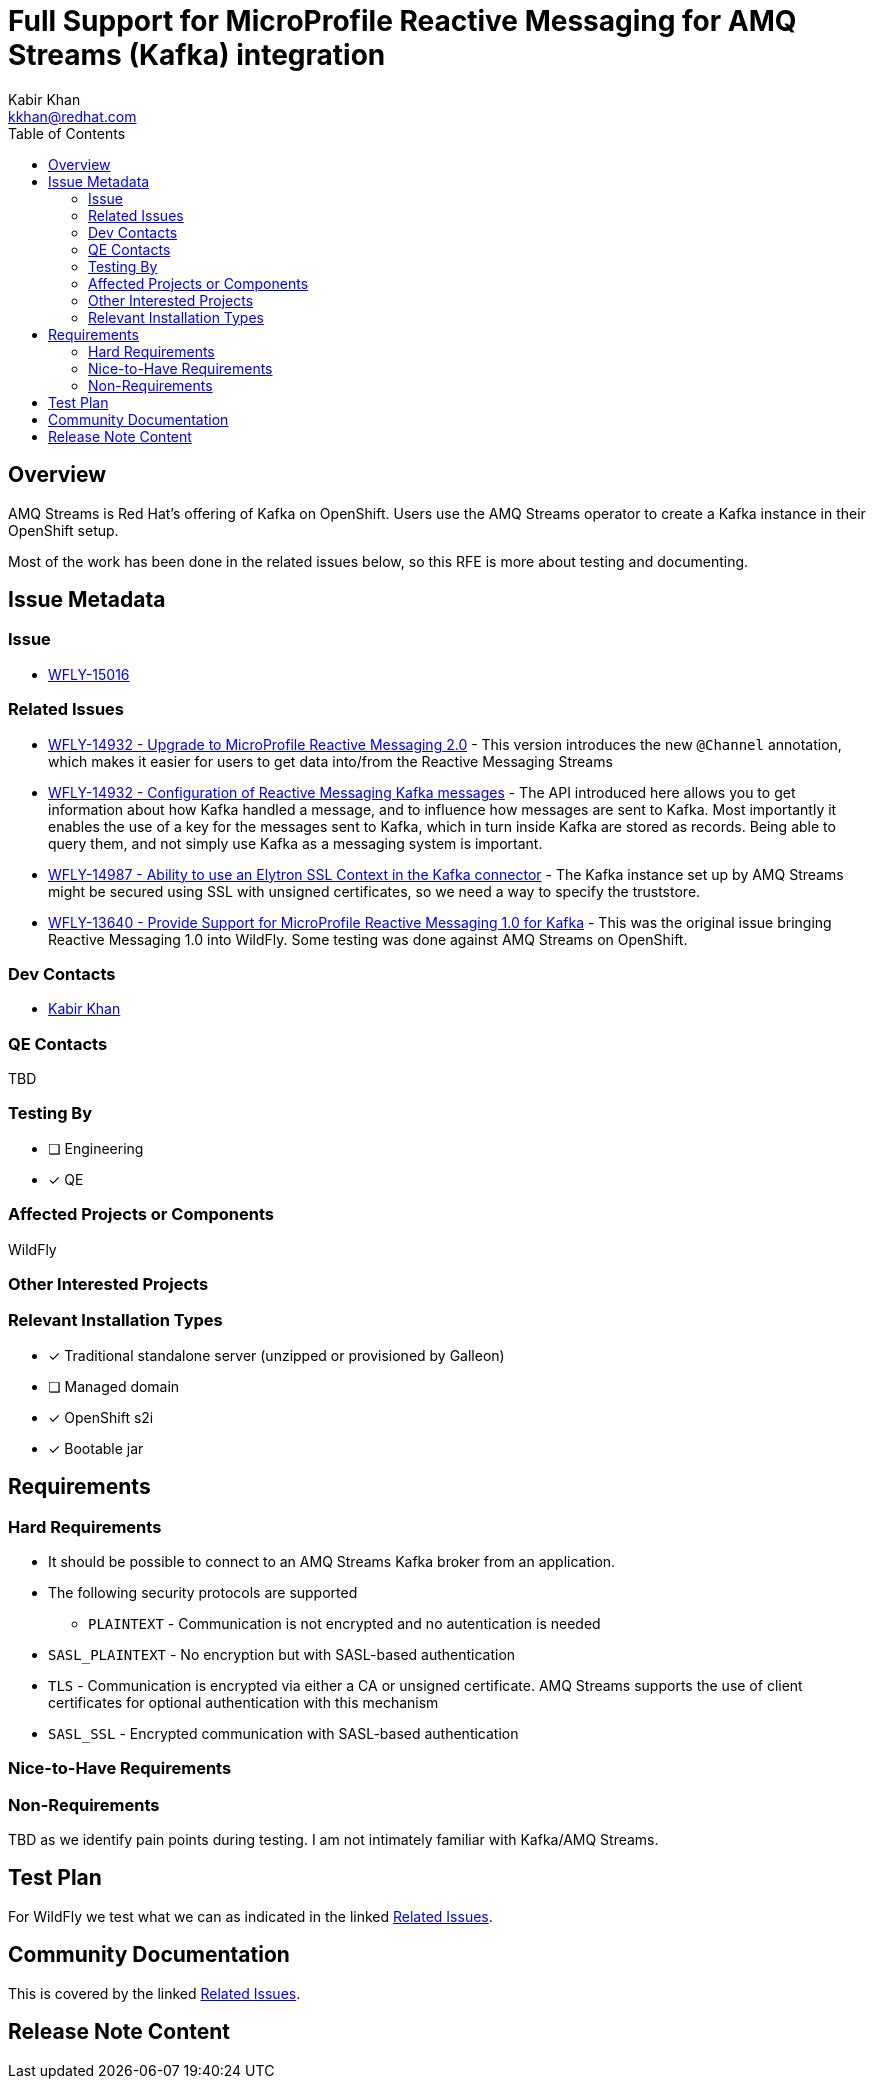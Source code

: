 = Full Support for MicroProfile Reactive Messaging for AMQ Streams (Kafka) integration
:author:            Kabir Khan
:email:             kkhan@redhat.com
:toc:               left
:icons:             font
:idprefix:
:idseparator:       -

== Overview
AMQ Streams is Red Hat's offering of Kafka on OpenShift. Users use the AMQ Streams operator to create a Kafka instance in their OpenShift setup.

Most of the work has been done in the related issues below, so this RFE is more about testing and documenting.

== Issue Metadata

=== Issue

* https://issues.redhat.com/browse/WFLY-15016[WFLY-15016]

=== Related Issues

* https://issues.redhat.com/browse/WFLY-14932[WFLY-14932 - Upgrade to MicroProfile Reactive Messaging 2.0] - This version introduces the new `@Channel` annotation, which makes it easier for users to get data into/from the Reactive Messaging Streams
* https://issues.redhat.com/browse/WFLY-14932[WFLY-14932 - Configuration of Reactive Messaging Kafka messages] - The API introduced here allows you to get information about how Kafka handled a message, and to influence how messages are sent to Kafka. Most importantly it enables the use of a key for the messages sent to Kafka, which in turn inside Kafka are stored as records. Being able to query them, and not simply use Kafka as a messaging system is important.
* https://issues.redhat.com/browse/WFLY-14987[WFLY-14987 - Ability to use an Elytron SSL Context in the Kafka connector] - The Kafka instance set up by AMQ Streams might be secured using SSL with unsigned certificates, so we need a way to specify the truststore.
* https://issues.redhat.com/browse/WFLY-13640[WFLY-13640 - Provide Support for MicroProfile Reactive Messaging 1.0 for Kafka] - This was the original issue bringing Reactive Messaging 1.0 into WildFly. Some testing was done against AMQ Streams on OpenShift.

=== Dev Contacts

* mailto:{email}[{author}]

=== QE Contacts
TBD

=== Testing By
// Put an x in the relevant field to indicate if testing will be done by Engineering or QE. 
// Discuss with QE during the Kickoff state to decide this
* [ ] Engineering

* [x] QE

=== Affected Projects or Components
WildFly

=== Other Interested Projects

=== Relevant Installation Types
// Remove the x next to the relevant field if the feature in question is not relevant
// to that kind of WildFly installation
* [x] Traditional standalone server (unzipped or provisioned by Galleon)

* [ ] Managed domain

* [x] OpenShift s2i

* [x] Bootable jar

== Requirements

=== Hard Requirements
* It should be possible to connect to an AMQ Streams Kafka broker from an application.
* The following security protocols are supported
** `PLAINTEXT` - Communication is not encrypted and no autentication is needed
* `SASL_PLAINTEXT` - No encryption but with SASL-based authentication
* `TLS` - Communication is encrypted via either a CA or unsigned certificate. AMQ Streams supports the use of client certificates for optional authentication with this mechanism
* `SASL_SSL` - Encrypted communication with SASL-based authentication

=== Nice-to-Have Requirements

=== Non-Requirements

TBD as we identify pain points during testing. I am not intimately familiar with Kafka/AMQ Streams.

== Test Plan
For WildFly we test what we can as indicated in the linked <<Related Issues>>.

== Community Documentation
This is covered by the linked <<Related Issues>>.

== Release Note Content
////
Draft verbiage for up to a few sentences on the feature for inclusion in the
Release Note blog article for the release that first includes this feature. 
Example article: http://wildfly.org/news/2018/08/30/WildFly14-Final-Released/.
This content will be edited, so there is no need to make it perfect or discuss
what release it appears in.  "See Overview" is acceptable if the overview is
suitable. For simple features best covered as an item in a bullet-point list 
of features containing a few words on each, use "Bullet point: <The few words>" 
////
